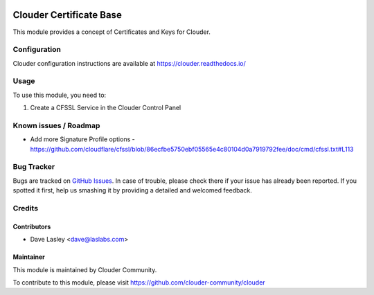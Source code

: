.. image:: https://img.shields.io/badge/licence-LGPL--3-blue.svg
   :target: http://www.gnu.org/licenses/lgpl-3.0-standalone.html
   :alt: License: LGPL-3

========================
Clouder Certificate Base
========================

This module provides a concept of Certificates and Keys for Clouder.


Configuration
=============

Clouder configuration instructions are available at https://clouder.readthedocs.io/

Usage
=====

To use this module, you need to:

#. Create a CFSSL Service in the Clouder Control Panel

Known issues / Roadmap
======================

* Add more Signature Profile options - https://github.com/cloudflare/cfssl/blob/86ecfbe5750ebf05565e4c80104d0a7919792fee/doc/cmd/cfssl.txt#L113

Bug Tracker
===========

Bugs are tracked on `GitHub Issues
<https://github.com/clouder-community/clouder/issues>`_. In case of trouble, please
check there if your issue has already been reported. If you spotted it first,
help us smashing it by providing a detailed and welcomed feedback.

Credits
=======

Contributors
------------

* Dave Lasley <dave@laslabs.com>

Maintainer
----------

This module is maintained by Clouder Community.

To contribute to this module, please visit https://github.com/clouder-community/clouder
